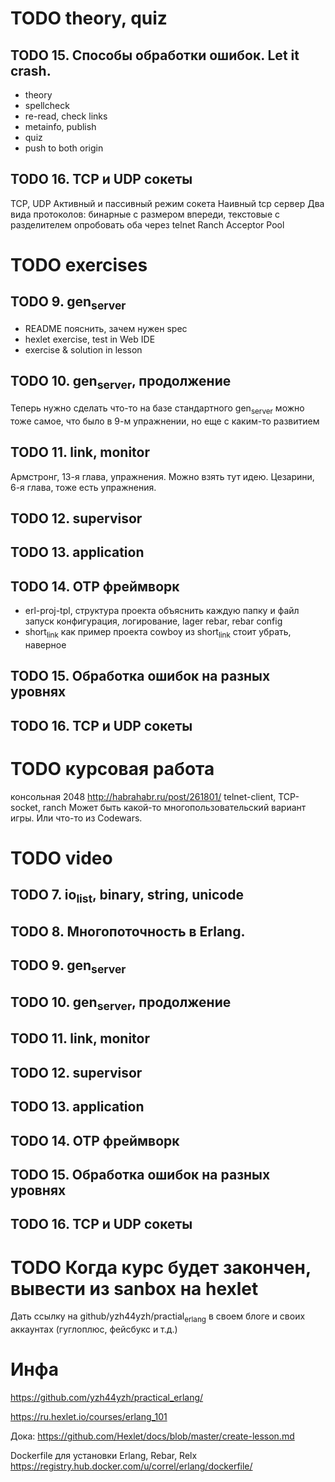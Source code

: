 * TODO theory, quiz

** TODO 15. Способы обработки ошибок. Let it crash.
  - theory
  - spellcheck
  - re-read, check links
  - metainfo, publish
  - quiz
  - push to both origin


** TODO 16. TCP и UDP сокеты
   TCP, UDP
   Активный и пассивный режим сокета
   Наивный tcp сервер
   Два вида протоколов: бинарные с размером впереди, текстовые с разделителем
   опробовать оба через telnet
   Ranch Acceptor Pool


* TODO exercises

** TODO 9. gen_server
   - README
     пояснить, зачем нужен spec
   - hexlet exercise, test in Web IDE
   - exercise & solution in lesson


** TODO 10. gen_server, продолжение
   Теперь нужно сделать что-то на базе стандартного gen_server
   можно тоже самое, что было в 9-м упражнении, но еще с каким-то развитием


** TODO 11. link, monitor
   Армстронг, 13-я глава, упражнения. Можно взять тут идею.
   Цезарини, 6-я глава, тоже есть упражнения.


** TODO 12. supervisor


** TODO 13. application


** TODO 14. OTP фреймворк
- erl-proj-tpl, структура проекта
  объяснить каждую папку и файл
  запуск
  конфигурация, логирование, lager
  rebar, rebar config
- short_link как пример проекта
  cowboy из short_link стоит убрать, наверное


** TODO 15. Обработка ошибок на разных уровнях


** TODO 16. TCP и UDP сокеты


* TODO курсовая работа
  консольная 2048 http://habrahabr.ru/post/261801/
  telnet-client, TCP-socket, ranch
  Может быть какой-то многопользовательский вариант игры.
  Или что-то из Codewars.


* TODO video

** TODO 7. io_list, binary, string, unicode

** TODO 8. Многопоточность в Erlang.

** TODO 9. gen_server

** TODO 10. gen_server, продолжение

** TODO 11. link, monitor

** TODO 12. supervisor

** TODO 13. application

** TODO 14. OTP фреймворк

** TODO 15. Обработка ошибок на разных уровнях

** TODO 16. TCP и UDP сокеты


* TODO Когда курс будет закончен, вывести из sanbox на hexlet
  Дать ссылку на github/yzh44yzh/practial_erlang в своем блоге и своих аккаунтах (гуглоплюс, фейсбукс и т.д.)

* Инфа

https://github.com/yzh44yzh/practical_erlang/

https://ru.hexlet.io/courses/erlang_101

Дока:
https://github.com/Hexlet/docs/blob/master/create-lesson.md

Dockerfile для установки Erlang, Rebar, Relx
https://registry.hub.docker.com/u/correl/erlang/dockerfile/

